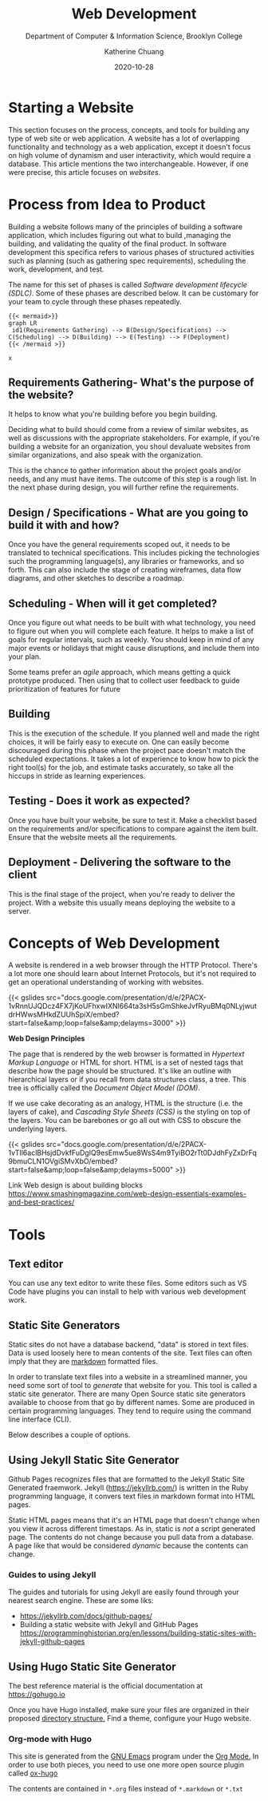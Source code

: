 #+TITLE: Web Development
#+SUBTITLE:  Department of Computer & Information Science, Brooklyn College
#+AUTHOR:    Katherine Chuang
#+EMAIL:     chuang@sci.brooklyn.cuny.edu
#+CREATOR:   katychuang
#+date:      2020-10-28
#+OPTIONS:   H:3 num:nil toc:nil \n:nil @:t ::t |:t ^:t -:t f:t *:t <:t ^:nil
#+OPTIONS:   TeX:t LaTeX:t skip:nil d:nil todo:t pri:nil tags:not-in-toc
#+ALT_TITLE: Lecture Notes

#+HUGO_BASE_DIR: ../hugo/
#+HUGO_SECTION: web
#+HUGO_CATEGORIES: projects web_dev

* Starting a Website
:PROPERTIES:
:EXPORT_FILE_NAME: 0_starting
:EXPORT_DATE: 2020-10-28
:END:

This section focuses on the process, concepts, and tools for building any type of web site or web application. A website has a lot of overlapping functionality and technology as a web application, except it doesn't focus on high volume of dynamism and user interactivity, which would require  a database. This article mentions the two  interchangeable. However, if one were precise, this article focuses on /websites/.

* Process from Idea to Product
:PROPERTIES:
:EXPORT_FILE_NAME: 1_sdlc
:EXPORT_HUGO_SECTION*: process
:EXPORT_TITLE: Process from idea to Product
:NUMBERED: TOC
:END:

Building a website follows many of the principles of building a software application, which includes figuring out what to build ,managing the building, and validating the quality of the final product. In software development this specifica refers to various phases of structured activities such as planning (such as gathering spec requirements), scheduling the work, development, and test.

The name for this set of phases is called /Software development lifecycle (SDLC)/. Some of these phases are described below. It can be customary for your team to cycle through these phases repeatedly.

#+BEGIN_SRC
{{< mermaid>}}
graph LR
 id1(Requirements Gathering) --> B(Design/Specifications) --> C(Scheduling) --> D(Building) --> E(Testing) --> F(Deployment)
{{< /mermaid >}}
#+END_SRC

#+BEGIN_SRC
x
#+END_SRC

** Requirements Gathering- What's the purpose of the website?
:PROPERTIES:
:EXPORT_HUGO_SECTION*: p1
:END:

It helps to know what you're building before you begin building.

Deciding what to build should come from a review of similar websites, as well as discussions with the appropriate stakeholders. For example, if you're building a website for an organization, you shoul devaluate websites from similar organizations, and also speak with the organization.

This is the chance to gather information about the project goals and/or needs, and any must have items. The outcome of this step is a rough list. In the next phase during design, you will further refine the  requirements.

** Design / Specifications - What are you going to build it with and how?
Once you have the general requirements scoped out, it needs to be translated to technical specifications. This includes picking the technologies such the programming language(s), any libraries or frameworks, and so forth. This can also include the stage of creating wireframes, data flow diagrams, and other sketches to describe a roadmap.

** Scheduling - When will it get completed?
Once you figure out what needs to be built with what technology, you need to figure out when you will complete each feature. It helps to make a list of goals for regular intervals, such as weekly. You should keep in mind of any major events or holidays that might cause disruptions, and include them into your plan.

Some teams prefer an /agile/ approach, which means getting a quick prototype produced. Then using that to collect user feedback to guide prioritization of features for future

** Building
This is the execution of the schedule. If you planned well and made the right choices, it will be fairly easy to execute on. One can easily become discouraged during this phase when the project pace doesn't match the scheduled expectations.  It takes a lot of experience to know how to pick the right tool(s) for the job, and estimate tasks accurately, so take all the hiccups in stride as learning experiences.

** Testing - Does it work as expected?
Once you have built your website, be sure to test it. Make a checklist based on the requirements and/or specifications to compare against the item built. Ensure that the website meets all the requirements.

** Deployment - Delivering the software to the client
This is the final stage of the project, when you're ready to deliver the project. With a website this usually means deploying the website to a server.

* Concepts of Web Development
:PROPERTIES:
:EXPORT_FILE_NAME: 2_concepts-of-web-dev
:EXPORT_DATE: 2020-11-12
:EXPORT_HUGO_CUSTOM_FRONT_MATTER: :foo bar
:END:

A website is rendered in a web browser through the HTTP Protocol. There's a lot more one should learn about Internet Protocols, but it's not required to get an operational understanding of working with websites.

{{< gslides src="docs.google.com/presentation/d/e/2PACX-1vRnnUJQDcz4FX7jKoUFhxwIXNl664ta3sH5sGmShkeJvfRyu\under{}BMq0N\under{}LyjwutdrHWwsMHkdZUUhSpiX/embed?start=false&amp;loop=false&amp;delayms=3000" >}}

**Web Design Principles**

The page that is rendered by the web browser is formatted in /Hypertext Markup Language/ or HTML for short. HTML is a set of nested tags that describe how the page should be structured. It's like an outline with hierarchical layers or if you recall from data structures class, a tree. This tree is officially called the /Document Object Model (DOM)/.

If we use cake decorating as an analogy, HTML is the structure (i.e. the layers of cake), and /Cascading Style Sheets (CSS)/ is the styling on top of the layers. You can be barebones or go all out with CSS to obscure the underlying layers.

{{< gslides src="docs.google.com/presentation/d/e/2PACX-1vTIl6aclBHsjdDvkfFuDgIQ9esEmw5ue8WsS4m9TyiBO2rTt0DJdhFyZxDrFq9bmuCLN1OVgiSMvXbO/embed?start=false&amp;loop=false&amp;delayms=5000" >}}

Link
Web design is about building blocks
https://www.smashingmagazine.com/web-design-essentials-examples-and-best-practices/

* Tools

** Text editor
You can use any text editor to write these files. Some editors such as VS Code have plugins you can install to help with various web development work.

** Static Site Generators
:PROPERTIES:
EXPORT_HUGO_SECTION*: gp
:END:

Static sites do not have a database backend, "data" is stored in text files. Data is used loosely here to mean contents of the site. Text files can often imply that they are [[https://www.markdownguide.org][markdown]] formatted files.

In order to translate text files into a website in a streamlined manner, you need some sort of tool to /generate/ that website for you. This tool is called a static site generator. There are many Open Source static site generators available to choose from that go by different names. Some are produced in certain programming languages. They tend to require using the command line interface (CLI).

Below describes a couple of options.

** Using Jekyll Static Site Generator

Github Pages recognizes files that are formatted to the Jekyll Static Site Generated fraemwork. Jekyll (https://jekyllrb.com/) is written in the Ruby programming language, it convers text files in markdown format into HTML pages.

Static HTML pages means that it's an HTML page that doesn't change when you view it across different timestaps. As in, static is /not/ a script generated page. The contents do not change because you pull data from a database. A page like that would be considered /dynamic/ because the contents can change.

*** Guides to using Jekyll
The guides and tutorials for using Jekyll are easily found through your nearest search engine. These are some liks:
- https://jekyllrb.com/docs/github-pages/
- Building a static website with Jekyll and GitHub Pages https://programminghistorian.org/en/lessons/building-static-sites-with-jekyll-github-pages

** Using Hugo Static Site Generator

The best reference material is the official documentation at https://gohugo.io

Once you have Hugo installed, make sure your files are organized in their proposed [[https://gohugo.io/getting-started/directory-structure/][directory structure.]] Find a theme, configure your Hugo website.

*** Org-mode with Hugo

This site is generated from the [[https://www.gnu.org/software/emacs/][GNU Emacs]] program under the [[https://orgmode.org][Org Mode.]] In order to use both pieces, you need to use one more open source plugin called [[https://ox-hugo.scripter.co][ox-hugo]]

The contents are contained in ~*.org~ files instead of ~*.markdown~ or ~*.txt~
